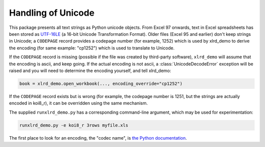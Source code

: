 Handling of Unicode
===================

This package presents all text strings as Python unicode objects.
From Excel 97 onwards, text in Excel spreadsheets has been stored as `UTF-16LE
<http://unicode.org/faq/utf_bom.html />`_
(a 16-bit Unicode Transformation Format).
Older files (Excel 95 and earlier) don't keep strings in Unicode;
a ``CODEPAGE`` record provides a codepage number (for example, 1252) which is
used by xlrd_demo to derive the encoding (for same example: "cp1252") which is
used to translate to Unicode.

If the ``CODEPAGE`` record is missing (possible if the file was created
by third-party software), ``xlrd_demo`` will assume that the encoding is ascii,
and keep going. If the actual encoding is not ascii, a
:class:`UnicodeDecodeError` exception will be raised and
you will need to determine the encoding yourself, and tell xlrd_demo:

.. code-block:: python

  book = xlrd_demo.open_workbook(..., encoding_override="cp1252")

If the ``CODEPAGE`` record exists but is wrong (for example, the codepage
number is 1251, but the strings are actually encoded in koi8_r),
it can be overridden using the same mechanism.

The supplied ``runxlrd_demo.py`` has a corresponding command-line argument, which
may be used for experimentation:

.. code-block:: bash

    runxlrd_demo.py -e koi8_r 3rows myfile.xls

The first place to look for an encoding, the "codec name", is
`the Python documentation`__.

__ https://docs.python.org/library/codecs.html#standard-encodings
